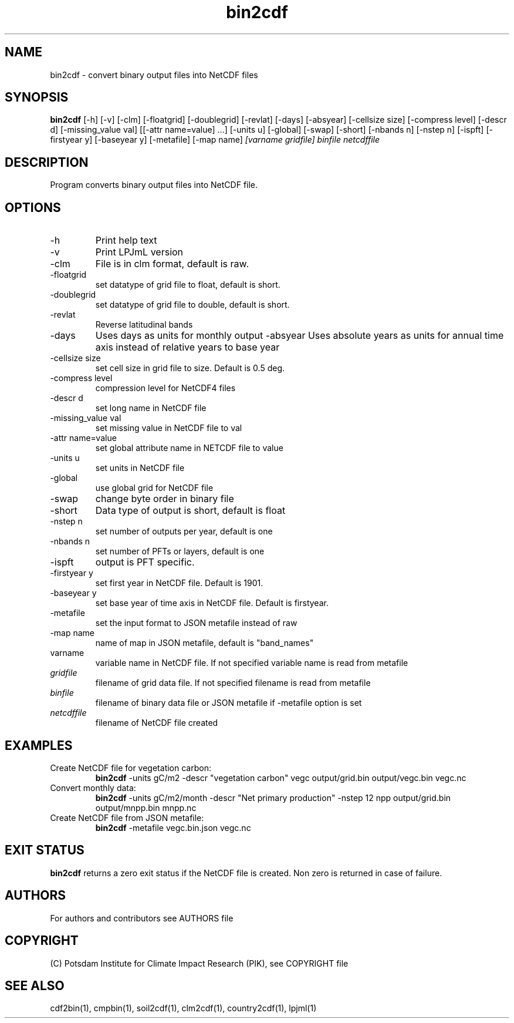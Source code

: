 .TH bin2cdf 1  "USER COMMANDS"
.SH NAME
bin2cdf \- convert binary output files into NetCDF files
.SH SYNOPSIS
.B bin2cdf
[\-h] [\-v] [\-clm] [\-floatgrid] [\-doublegrid] [\-revlat] [\-days] [\-absyear] [\-cellsize size] [\-compress level] [\-descr d] [\-missing_value val] [[\-attr name=value] ...] [\-units u] [-global] [-swap] [\-short] [\-nbands n] [\-nstep n] [\-ispft] [\-firstyear y] [\-baseyear y] [\-metafile] [\-map name]
.I [varname gridfile] binfile netcdffile
.SH DESCRIPTION
Program converts binary output files into NetCDF file.
.SH OPTIONS
.TP
\-h
Print help text
.TP
\-v
Print LPJmL version
.TP
\-clm
File is in clm format, default is raw.
.TP
\-floatgrid
set datatype of grid file to float, default is short.
.TP
\-doublegrid
set datatype of grid file to double, default is short.
.TP
\-revlat
Reverse latitudinal bands
.TP
\-days
Uses days as units for monthly output
\-absyear
Uses absolute years as units for annual time axis instead of relative years to base year
.TP
\-cellsize size
set cell size in grid file to size. Default is 0.5 deg.
.TP
\-compress level
compression level for NetCDF4 files
.TP
\-descr d
set long name in NetCDF file
.TP
\-missing_value val
set missing value in NetCDF file to val
.TP
\-attr name=value
set global attribute name in NETCDF file to value
.TP
\-units u
set units in NetCDF file
.TP
\-global
use global grid for NetCDF file
.TP
\-swap 
change byte order in binary file
.TP
\-short 
Data type of output is short, default is float
.TP
\-nstep n
set number of outputs per year, default is one
.TP
\-nbands n
set number of PFTs or layers, default is one
.TP
\-ispft
output is PFT specific. 
.TP
\-firstyear y
set first year in NetCDF file. Default is 1901.
.TP
\-baseyear y
set base year of time axis in NetCDF file. Default is firstyear.
.TP
\-metafile
set the input format to JSON metafile instead of raw
.TP
\-map name
name of map in JSON metafile, default is "band_names"
.TP
varname
variable name in NetCDF file. If not specified variable name is read from metafile
.TP
.I gridfile    
filename of grid data file. If not specified filename is read from metafile
.TP
.I binfile
filename of binary data file or JSON metafile if -metafile option is set
.TP
.I netcdffile     
filename of NetCDF file created
.SH EXAMPLES
.TP
Create NetCDF file for vegetation carbon:
.B bin2cdf
-units gC/m2 -descr "vegetation carbon" vegc output/grid.bin output/vegc.bin vegc.nc
.TP
Convert monthly data:
.B bin2cdf
-units gC/m2/month -descr "Net primary production" -nstep 12 npp output/grid.bin output/mnpp.bin mnpp.nc
.TP
Create NetCDF file from JSON metafile:
.B bin2cdf
-metafile vegc.bin.json vegc.nc
.PP
.SH EXIT STATUS
.B bin2cdf
returns a zero exit status if the NetCDF file is created.
Non zero is returned in case of failure.

.SH AUTHORS

For authors and contributors see AUTHORS file

.SH COPYRIGHT

(C) Potsdam Institute for Climate Impact Research (PIK), see COPYRIGHT file

.SH SEE ALSO
cdf2bin(1), cmpbin(1), soil2cdf(1), clm2cdf(1), country2cdf(1), lpjml(1)
